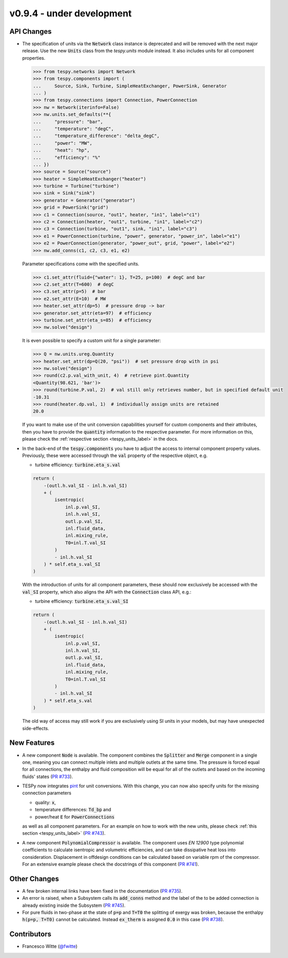 v0.9.4 - under development
++++++++++++++++++++++++++

API Changes
###########
- The specification of units via the :code:`Network` class instance is
  deprecated and will be removed with the next major release. Use the new
  :code:`Units` class from the `tespy.units` module instead. It also includes
  units for all component properties.

  .. code-block::

      >>> from tespy.networks import Network
      >>> from tespy.components import (
      ...     Source, Sink, Turbine, SimpleHeatExchanger, PowerSink, Generator
      ... )
      >>> from tespy.connections import Connection, PowerConnection
      >>> nw = Network(iterinfo=False)
      >>> nw.units.set_defaults(**{
      ...     "pressure": "bar",
      ...     "temperature": "degC",
      ...     "temperature_difference": "delta_degC",
      ...     "power": "MW",
      ...     "heat": "hp",
      ...     "efficiency": "%"
      ... })
      >>> source = Source("source")
      >>> heater = SimpleHeatExchanger("heater")
      >>> turbine = Turbine("turbine")
      >>> sink = Sink("sink")
      >>> generator = Generator("generator")
      >>> grid = PowerSink("grid")
      >>> c1 = Connection(source, "out1", heater, "in1", label="c1")
      >>> c2 = Connection(heater, "out1", turbine, "in1", label="c2")
      >>> c3 = Connection(turbine, "out1", sink, "in1", label="c3")
      >>> e1 = PowerConnection(turbine, "power", generator, "power_in", label="e1")
      >>> e2 = PowerConnection(generator, "power_out", grid, "power", label="e2")
      >>> nw.add_conns(c1, c2, c3, e1, e2)

  Parameter specifications come with the specified units.

  .. code-block::

      >>> c1.set_attr(fluid={"water": 1}, T=25, p=100)  # degC and bar
      >>> c2.set_attr(T=600)  # degC
      >>> c3.set_attr(p=5)  # bar
      >>> e2.set_attr(E=10)  # MW
      >>> heater.set_attr(dp=5)  # pressure drop -> bar
      >>> generator.set_attr(eta=97)  # efficiency
      >>> turbine.set_attr(eta_s=85)  # efficiency
      >>> nw.solve("design")

  It is even possible to specify a custom unit for a single parameter:

  .. code-block::

      >>> Q = nw.units.ureg.Quantity
      >>> heater.set_attr(dp=Q(20, "psi"))  # set pressure drop with in psi
      >>> nw.solve("design")
      >>> round(c2.p.val_with_unit, 4)  # retrieve pint.Quantity
      <Quantity(98.621, 'bar')>
      >>> round(turbine.P.val, 2)  # val still only retrieves number, but in specified default unit
      -10.31
      >>> round(heater.dp.val, 1)  # individually assign units are retained
      20.0

  If you want to make use of the unit conversion capabilities yourself for
  custom components and their attributes, then you have to provide the
  :code:`quantity` information to the respective parameter. For more
  information on this, please check the
  :ref:`respective section <tespy_units_label>` in the
  docs.

- In the back-end of the :code:`tespy.components` you have to adjust the
  access to internal component property values. Previously, these were accessed
  through the :code:`val` property of the respective object, e.g.

  - turbine efficiency: :code:`turbine.eta_s.val`

  .. code-block:: python

      return (
          -(outl.h.val_SI - inl.h.val_SI)
          + (
              isentropic(
                  inl.p.val_SI,
                  inl.h.val_SI,
                  outl.p.val_SI,
                  inl.fluid_data,
                  inl.mixing_rule,
                  T0=inl.T.val_SI
              )
              - inl.h.val_SI
          ) * self.eta_s.val_SI
      )

  With the introduction of units for all component parameters, these should now
  exclusively be accessed with the :code:`val_SI` property, which also aligns
  the API with the :code:`Connection` class API, e.g.:

  - turbine efficiency: :code:`turbine.eta_s.val_SI`

  .. code-block:: python

      return (
          -(outl.h.val_SI - inl.h.val_SI)
          + (
              isentropic(
                  inl.p.val_SI,
                  inl.h.val_SI,
                  outl.p.val_SI,
                  inl.fluid_data,
                  inl.mixing_rule,
                  T0=inl.T.val_SI
              )
              - inl.h.val_SI
          ) * self.eta_s.val
      )


  The old way of access may still work if you are exclusively using SI units in
  your models, but may have unexpected side-effects.

New Features
############
- A new component :code:`Node` is available. The component combines the
  :code:`Splitter` and :code:`Merge` component in a single one, meaning you can
  connect multiple inlets and multiple outlets at the same time. The pressure
  is forced equal for all connections, the enthalpy and fluid composition will
  be equal for all of the outlets and based on the incoming fluids' states
  (`PR #733 <https://github.com/oemof/tespy/pull/733>`__).
- TESPy now integrates `pint <https://pint.readthedocs.io/>`__ for unit
  conversions. With this change, you can now also specify units for the missing
  connection parameters

  - quality: :code:`x`,
  - temperature differences: :code:`Td_bp` and
  - power/heat :code:`E` for :code:`PowerConnections`

  as well as all component parameters. For an example on how to work with the
  new units, please check :ref:`this section <tespy_units_label>`
  (`PR #743 <https://github.com/oemof/tespy/pull/743>`__).
- A new component :code:`PolynomialCompressor` is available. The component
  uses `EN 12900` type polynomial coefficients to calculate isentropic and
  volumetric efficiencies, and can take dissipative heat loss into
  consideration. Displacement in offdesign conditions can be calculated based
  on variable rpm of the compressor. For an extensive example please check the
  docstrings of this component
  (`PR #741 <https://github.com/oemof/tespy/pull/741>`__).

Other Changes
#############
- A few broken internal links have been fixed in the documentation
  (`PR #735 <https://github.com/oemof/tespy/pull/735>`__).
- An error is raised, when a Subsystem calls its :code:`add_conns` method and
  the label of the to be added connection is already existing inside the
  Subsystem (`PR #745 <https://github.com/oemof/tespy/pull/745>`__).
- For pure fluids in two-phase at the state of :code:`p=p` and :code:`T=T0`
  the splitting of exergy was broken, because the enthalpy :code:`h(p=p, T=T0)`
  cannot be calculated. Instead :code:`ex_therm` is assigned :code:`0.0` in
  this case (`PR #738 <https://github.com/oemof/tespy/pull/738>`__).

Contributors
############
- Francesco Witte (`@fwitte <https://github.com/fwitte>`__)
